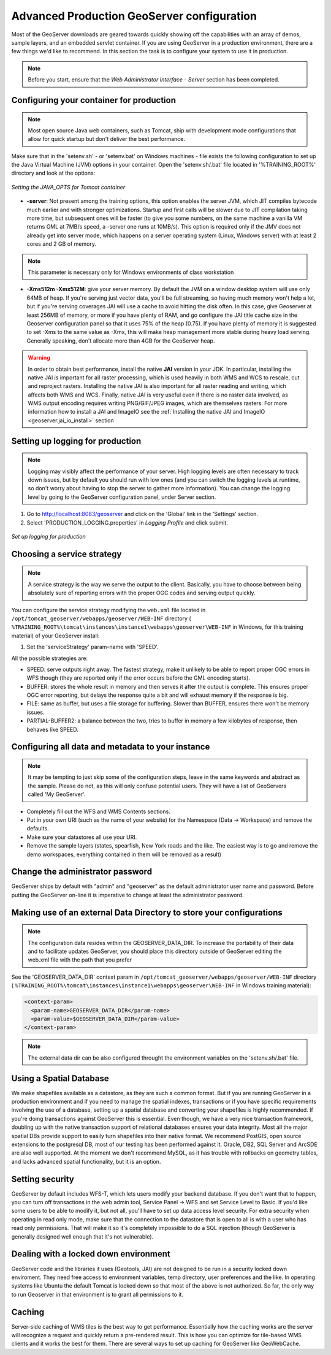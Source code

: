 .. module:: geoserver.gsproduction

.. _geoserver.gsproduction:


Advanced Production GeoServer configuration
-------------------------------------------


Most of the GeoServer downloads are geared towards quickly showing off the capabilities with an array of demos, sample layers, and an embedded servlet container. If you are using GeoServer in a production environment, there are a few things we'd like to recommend. In this section the task is to configure your system to use it in production.

.. note:: Before you start, ensure that the `Web Administrator Interface - Server` section has been completed.

Configuring your container for production
'''''''''''''''''''''''''''''''''''''''''

.. note:: Most open source Java web containers, such as Tomcat, ship with development mode configurations that allow for quick startup but don't deliver the best performance. 

Make sure that in the 'setenv.sh' - or 'setenv.bat' on Windows machines - file exists the following configuration to set up the Java Virtual Machine (JVM) options in your container. Open the 'setenv.sh/.bat' file located in '%TRAINING_ROOT%' directory and look at the options:


.. figure:: img/java_opts.png
   :align: center
   :width: 600
   
   *Setting the JAVA_OPTS for Tomcat container*


* **-server**: Not present among the training options, this option enables the server JVM, which JIT compiles bytecode much earlier and with stronger optimizations. Startup and first calls will be slower due to JIT compilation taking more time, but subsequent ones will be faster (to give you some numbers, on the same machine a vanilla VM returns GML at 7MB/s speed, a -server one runs at 10MB/s). This option is required only if the JMV does not already get into server mode, which happens on a server operating system (Linux, Windows server) with at least 2 cores and 2 GB of memory.

.. note:: This parameter is necessary only for Windows environments of class workstation 

* **-Xms512m -Xmx512M**: give your server memory. By default the JVM on a window desktop system will use only 64MB of heap. If you're serving just vector data, you'll be full streaming, so having much memory won't help a lot, but if you're serving coverages JAI will use a cache to avoid hitting the disk often. In this case, give Geoserver at least 256MB of memory, or more if you have plenty of RAM, and go configure the JAI title cache size in the Geoserver configuration panel so that it uses 75% of the heap (0.75). If you have plenty of memory it is suggested to set -Xms to the same value as -Xmx, this will make heap management more stable during heavy load serving. Generally speaking, don't allocate more than 4GB for the GeoServer heap.

.. warning::
   
   In order to obtain best performance, install the native **JAI** version in your JDK. In particular, installing the native JAI is important for all raster processing, which is used heavily in both WMS and WCS to rescale, cut and reproject rasters. Installing the native JAI is also important for all raster reading and writing, which affects both WMS and WCS. Finally, native JAI is very useful even if there is no raster data involved, as WMS output encoding requires writing PNG/GIF/JPEG images, which are themselves rasters. For more information how to install a JAI and ImageIO see the :ref:`Installing the native JAI and ImageIO <geoserver.jai_io_install>` section

 
Setting up logging for production
'''''''''''''''''''''''''''''''''

.. note:: Logging may visibly affect the  performance of your server. High logging levels are often necessary to track down issues, but by default you should run with low ones (and you can switch the logging levels at runtime, so don't worry about having to stop the server to gather more information). You can change the logging level by going to the GeoServer configuration panel, under Server section.


1) Go to `http://localhost:8083/geoserver <http://localhost:8083/geoserver>`_ and click on the 'Global' link in the 'Settings' section.


2) Select 'PRODUCTION_LOGGING.properties' in *Logging Profile* and click submit.



.. figure:: img/login_setup.png
   :align: center
   
   *Set up logging for production*


Choosing a service strategy
'''''''''''''''''''''''''''

.. note:: A service strategy is the way we serve the output to the client. Basically, you have to choose between being absolutely sure of reporting errors with the proper OGC codes and serving output quickly. 


You can configure the service strategy modifying the ``web.xml`` file located in ``/opt/tomcat_geoserver/webapps/geoserver/WEB-INF`` directory ( ``%TRAINING_ROOT%\tomcat\instances\instance1\webapps\geoserver\WEB-INF`` in Windows, for this training material) of your GeoServer install:


1) Set the 'serviceStrategy' param-name with 'SPEED'.

All the possible strategies are:

* SPEED: serve outputs right away. The fastest strategy, make it unlikely to be able to report proper OGC errors in WFS though (they are reported only if the error occurs before the GML encoding starts).

* BUFFER: stores the whole result in memory and then serves it after the output is complete. This ensures proper OGC error reporting, but delays the response quite a bit and will exhaust memory if the response is big.

* FILE: same as buffer, but uses a file storage for buffering. Slower than BUFFER, ensures there won't be memory issues.

* PARTIAL-BUFFER2: a balance between the two, tries to buffer in memory a few kilobytes of response, then behaves like SPEED.



Configuring all data and metadata to your instance
''''''''''''''''''''''''''''''''''''''''''''''''''

.. note:: It may be tempting to just skip some of the configuration steps, leave in the same keywords and abstract as the sample. Please do not, as this will only confuse potential users. They will have a list of GeoServers called 'My GeoServer'.


* Completely fill out the WFS and WMS Contents sections.

* Put in your own URI (such as the name of your website) for the Namespace (Data -> Workspace) and remove the defaults.

* Make sure your datastores all use your URI.

* Remove the sample layers (states, spearfish, New York roads and the like. The easiest way is to go and remove the demo workspaces, everything contained in them will be removed as a result)


Change the administrator password
'''''''''''''''''''''''''''''''''

GeoServer ships by default with "admin" and "geoserver" as the default administrator user name and password. Before putting the GeoServer on-line it is imperative to change at least the administrator password.

Making use of an external Data Directory to store your configurations
'''''''''''''''''''''''''''''''''''''''''''''''''''''''''''''''''''''

.. note:: The configuration data resides within the GEOSERVER_DATA_DIR. To increase the portability of their data and to facilitate updates GeoServer, you should place this directory outside of GeoServer editing the web.xml file with the path that you prefer

See the 'GEOSERVER_DATA_DIR' context param in ``/opt/tomcat_geoserver/webapps/geoserver/WEB-INF`` directory ( ``%TRAINING_ROOT%\tomcat\instances\instance1\webapps\geoserver\WEB-INF`` in Windows training material):


.. code-block:: xml 

  <context-param>
    <param-name>GEOSERVER_DATA_DIR</param-name>
    <param-value>$GEOSERVER_DATA_DIR</param-value>
  </context-param> 

.. note:: The external data dir can be also configured throught the environment variables on the 'setenv.sh/.bat' file.

Using a Spatial Database
''''''''''''''''''''''''

We make shapefiles available as a datastore, as they are such a common format. 
But if you are running GeoServer in a production environment and if you need to manage the spatial indexes, transactions or if you have specific requirements involving the use of a database, setting up a spatial database and converting your shapefiles is highly recommended. 
If you're doing transactions against GeoServer this is essential. Even though, we have a very nice transaction framework, doubling up with the native transaction support of relational databases ensures your data integrity. 
Most all the major spatial DBs provide support to easily turn shapefiles into their native format. 
We recommend PostGIS, open source extensions to the postgresql DB, most of our testing has been performed against it. 
Oracle, DB2, SQL Server and ArcSDE are also well supported. At the moment we don't recommend MySQL, as it has trouble with rollbacks on geometry tables, and lacks advanced spatial functionality, but it is an option.


Setting security
''''''''''''''''

GeoServer by default includes WFS-T, which lets users modify your backend database. 
If you don't want that to happen, you can turn off transactions in the web admin tool, Service Panel -> WFS and set Service Level to Basic. 
If you'd like some users to be able to modify it, but not all, you'll have to set up data access level security. 
For extra security when operating in read only mode, make sure that the connection to the datastore that is open to all is with a user who has read only permissions. 
That will make it so it's completely impossible to do a SQL injection (though GeoServer is generally designed well enough that it's not vulnerable).


Dealing with a locked down environment
''''''''''''''''''''''''''''''''''''''

GeoServer code and the libraries it uses (Geotools, JAI) are not designed to be run in a security locked down enviroment. 
They need free access to environment variables, temp directory, user preferences and the like. 
In operating systems like Ubuntu the default Tomcat is locked down so that most of the above is not authorized. 
So far, the only way to run Geoserver in that environment is to grant all permissions to it. 


Caching
'''''''

Server-side caching of WMS tiles is the best way to get performance. 
Essentially how the caching works are the server will recognize a request and quickly return a pre-rendered result. 
This is how you can optimize for tile-based WMS clients and it works the best for them. 
There are several ways to set up caching for GeoServer like GeoWebCache.
